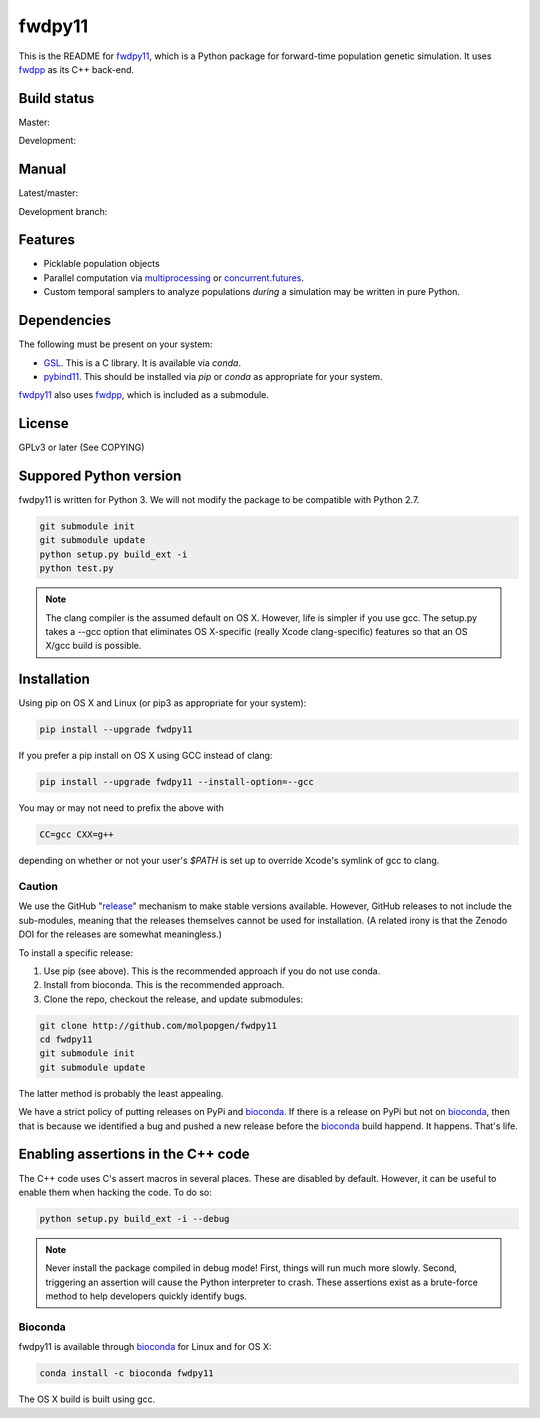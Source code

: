 fwdpy11
*************************

This is the README for fwdpy11_, which is a Python package for forward-time population genetic simulation.  It uses
fwdpp_ as its C++ back-end.

Build status
-----------------------

Master:

.. image:: https://travis-ci.org/molpopgen/fwdpy11.svg?branch=master
    :target: https://travis-ci.org/molpopgen/fwdpy11

Development: 

.. image:: https://travis-ci.org/molpopgen/fwdpy11.svg?branch=dev
    :target: https://travis-ci.org/molpopgen/fwdpy11

Manual
-----------------------

Latest/master:

.. image:: https://readthedocs.org/projects/fwdpy11/badge/?version=latest
	:target: http://fwdpy11.readthedocs.io/en/latest/?badge=latest

Development branch:

.. image:: https://readthedocs.org/projects/fwdpy11/badge/?version=dev
	:target: http://fwdpy11.readthedocs.io/en/dev/?badge=dev

Features
-----------------------

* Picklable population objects
* Parallel computation via multiprocessing_ or concurrent.futures_.
* Custom temporal samplers to analyze populations *during* a simulation may be written in pure Python.
  
Dependencies
-----------------------

The following must be present on your system:

* GSL_. This is a C library.  It is available via `conda`.
* pybind11_. This should be installed via `pip` or `conda` as appropriate for your system.

fwdpy11_ also uses fwdpp_, which is included as a submodule.

License
-----------------------

GPLv3 or later (See COPYING)

Suppored Python version
-----------------------

fwdpy11 is written for Python 3.  We will not modify the package to be compatible with Python 2.7.

.. code-block:: bash

    git submodule init
    git submodule update
    python setup.py build_ext -i
    python test.py

.. note::
    The clang compiler is the assumed default on OS X.  However, life is simpler
    if you use gcc.  The setup.py takes a --gcc option that eliminates OS X-specific
    (really Xcode clang-specific) features so that an OS X/gcc build is possible.

Installation
---------------------------------

Using pip on OS X and Linux (or pip3 as appropriate for your system):

.. code-block:: bash

    pip install --upgrade fwdpy11

If you prefer a pip install on OS X using GCC instead of clang:

.. code-block:: bash

    pip install --upgrade fwdpy11 --install-option=--gcc

You may or may not need to prefix the above with

.. code-block:: bash

    CC=gcc CXX=g++

depending on whether or not your user's `$PATH` is set up to override Xcode's symlink of gcc to clang.

Caution
==================================

We use the GitHub "release_" mechanism to make stable versions available.  However, GitHub releases to not include the
sub-modules, meaning that the releases themselves cannot be used for installation.  (A related irony is that the Zenodo
DOI for the releases are somewhat meaningless.)

To install a specific release:

1. Use pip (see above).  This is the recommended approach if you do not use conda.
2. Install from bioconda.  This is the recommended approach.
3. Clone the repo, checkout the release, and update submodules:

.. code-block:: bash

    git clone http://github.com/molpopgen/fwdpy11
    cd fwdpy11
    git submodule init
    git submodule update

The latter method is probably the least appealing.

We have a strict policy of putting releases on PyPi and bioconda_.  If there is a release on PyPi but not on bioconda_,
then that is because we identified a bug and pushed a new release before the bioconda_ build happend.  It happens.
That's life.


Enabling assertions in the C++ code
------------------------------------------------------------------

The C++ code uses C's assert macros in several places.  These are disabled by default.  However, it can be useful to
enable them when hacking the code.  To do so:

.. code-block:: bash

    python setup.py build_ext -i --debug

.. note::
    Never install the package compiled in debug mode!  First, things will run much more slowly.  
    Second, triggering an assertion will cause the Python interpreter to crash.  These assertions
    exist as a brute-force method to help developers quickly identify bugs.

Bioconda
=================================

fwdpy11 is available through bioconda_ for Linux and for OS X:

.. code-block:: bash

    conda install -c bioconda fwdpy11

The OS X build is built using gcc.

.. _fwdpy11: http://molpopgen.github.io/fwdpy11
.. _fwdpp: http://molpopgen.github.io/fwdpp
.. _GSL: http://gnu.org/software/gsl
.. _pybind11: https://github.com/pybind/pybind11
.. _multiprocessing: https://docs.python.org/3/library/multiprocessing.html
.. _concurrent.futures: https://docs.python.org/3/library/concurrent.futures.html
.. _bioconda: https://bioconda.github.io/
.. _release: https://github.com/molpopgen/fwdpy11/releases
